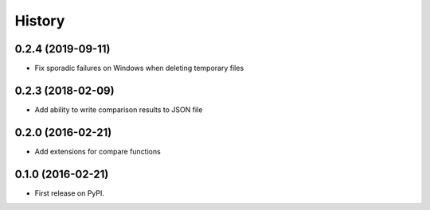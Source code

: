 =======
History
=======

0.2.4 (2019-09-11)
------------------

* Fix sporadic failures on Windows when deleting temporary files


0.2.3 (2018-02-09)
------------------

* Add ability to write comparison results to JSON file


0.2.0 (2016-02-21)
------------------

* Add extensions for compare functions


0.1.0 (2016-02-21)
------------------

* First release on PyPI.
